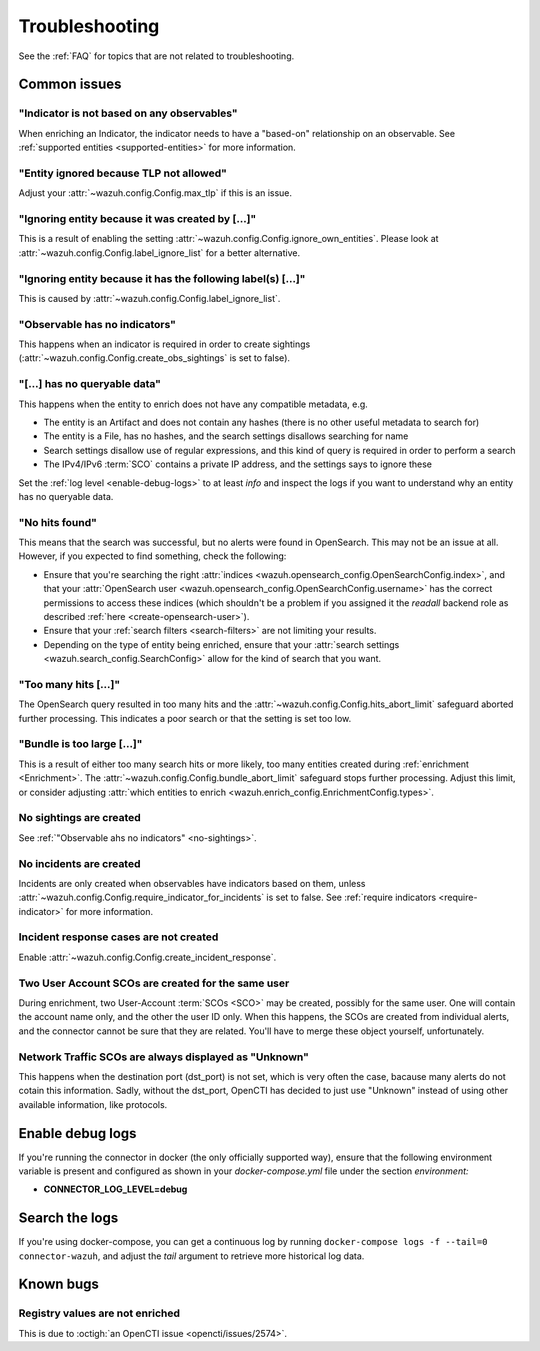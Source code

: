 .. _troubleshooting:

Troubleshooting
===============

See the :ref:`FAQ` for topics that are not related to troubleshooting.

Common issues
~~~~~~~~~~~~~

"Indicator is not based on any observables"
-------------------------------------------

When enriching an Indicator, the indicator needs to have a "based-on"
relationship on an observable. See :ref:`supported entities
<supported-entities>` for more information.

"Entity ignored because TLP not allowed"
----------------------------------------

Adjust your :attr:`~wazuh.config.Config.max_tlp` if this is an issue.

"Ignoring entity because it was created by […]"
-----------------------------------------------

This is a result of enabling the setting
:attr:`~wazuh.config.Config.ignore_own_entities`. Please look at
:attr:`~wazuh.config.Config.label_ignore_list` for a better alternative.

"Ignoring entity because it has the following label(s) […]"
-----------------------------------------------------------

This is caused by :attr:`~wazuh.config.Config.label_ignore_list`.

.. _no-sightings:

"Observable has no indicators"
------------------------------

This happens when an indicator is required in order to create sightings
(:attr:`~wazuh.config.Config.create_obs_sightings` is set to false).


"[…] has no queryable data"
---------------------------

This happens when the entity to enrich does not have any compatible metadata,
e.g.

- The entity is an Artifact and does not contain any hashes (there is no other
  useful metadata to search for)
- The entity is a File, has no hashes, and the search settings disallows
  searching for name
- Search settings disallow use of regular expressions, and this kind of query
  is required in order to perform a search
- The IPv4/IPv6 :term:`SCO` contains a private IP address, and the settings
  says to ignore these

Set the :ref:`log level <enable-debug-logs>` to at least *info* and inspect
the logs if you want to understand why an entity has no queryable data.

"No hits found"
---------------

This means that the search was successful, but no alerts were found in
OpenSearch. This may not be an issue at all. However, if you expected to find
something, check the following:

- Ensure that you're searching the right :attr:`indices
  <wazuh.opensearch_config.OpenSearchConfig.index>`, and that your
  :attr:`OpenSearch user <wazuh.opensearch_config.OpenSearchConfig.username>`
  has the correct permissions to access these indices (which shouldn't be a
  problem if you assigned it the *readall* backend role as described :ref:`here
  <create-opensearch-user>`).
- Ensure that your :ref:`search filters <search-filters>` are not limiting your
  results.
- Depending on the type of entity being enriched, ensure that your
  :attr:`search settings <wazuh.search_config.SearchConfig>` allow for the kind
  of search that you want.

"Too many hits […]"
-------------------

The OpenSearch query resulted in too many hits and the
:attr:`~wazuh.config.Config.hits_abort_limit` safeguard aborted further
processing. This indicates a poor search or that the setting is set too low.

"Bundle is too large […]"
-------------------------

This is a result of either too many search hits or more likely, too many
entities created during :ref:`enrichment <Enrichment>`. The
:attr:`~wazuh.config.Config.bundle_abort_limit` safeguard stops further
processing. Adjust this limit, or consider adjusting :attr:`which entities to
enrich <wazuh.enrich_config.EnrichmentConfig.types>`.

No sightings are created
------------------------

See :ref:`"Observable ahs no indicators" <no-sightings>`.

No incidents are created
------------------------

Incidents are only created when observables have indicators based on them,
unless :attr:`~wazuh.config.Config.require_indicator_for_incidents` is set to
false. See :ref:`require indicators <require-indicator>` for more information.

Incident response cases are not created
---------------------------------------

Enable :attr:`~wazuh.config.Config.create_incident_response`.

Two User Account SCOs are created for the same user
---------------------------------------------------

During enrichment, two User-Account :term:`SCOs <SCO>` may be created, possibly
for the same user. One will contain the account name only, and the other the
user ID only. When this happens, the SCOs are created from individual alerts,
and the connector cannot be sure that they are related. You'll have to merge
these object yourself, unfortunately.

Network Traffic SCOs are always displayed as "Unknown"
------------------------------------------------------

This happens when the destination port (dst_port) is not set, which is very
often the case, bacause many alerts do not cotain this information. Sadly,
without the dst_port, OpenCTI has decided to just use "Unknown" instead of
using other available information, like protocols.

.. _enable-debug-logs:

Enable debug logs
~~~~~~~~~~~~~~~~~

If you're running the connector in docker (the only officially supported way),
ensure that the following environment variable is present and configured as
shown in your *docker-compose.yml* file under the section *environment:*

- **CONNECTOR_LOG_LEVEL=debug**

Search the logs
~~~~~~~~~~~~~~~

If you're using docker-compose, you can get a continuous log by running
``docker-compose logs -f --tail=0 connector-wazuh``, and adjust the *tail*
argument to retrieve more historical log data.

Known bugs
~~~~~~~~~~~~

Registry values are not enriched
--------------------------------

This is due to :octigh:`an OpenCTI issue <opencti/issues/2574>`.
